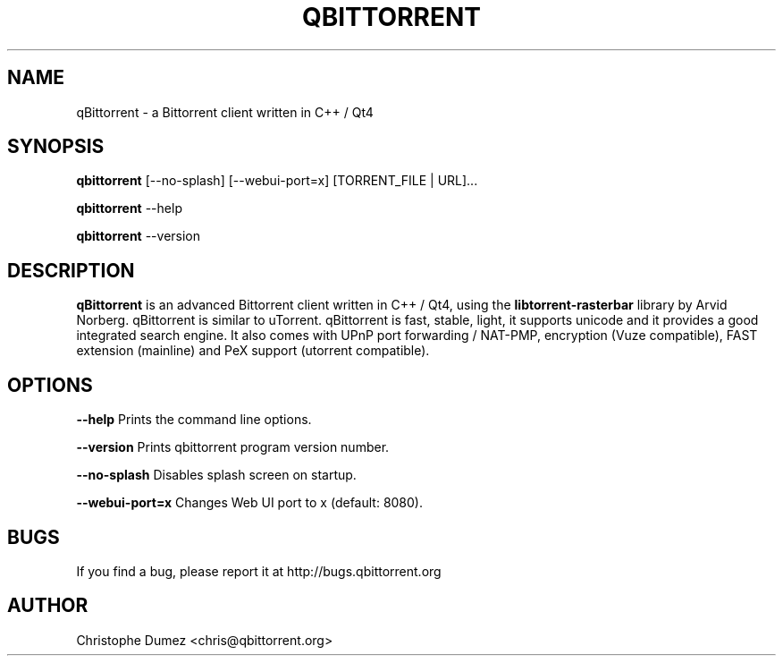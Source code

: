 .\" This manpage has been automatically generated by docbook2man
.\" from a DocBook document.  This tool can be found at:
.\" <http://shell.ipoline.com/~elmert/comp/docbook2X/>.
.TH "QBITTORRENT" "1" "January 4th 2009" "Bittorrent client written in C++ / Qt4" ""

.SH "NAME"
qBittorrent \- a Bittorrent client written in C++ / Qt4

.SH "SYNOPSIS"

\fBqbittorrent\fR [\-\-no-splash] [\-\-webui-port=x] [TORRENT_FILE | URL]...

\fBqbittorrent\fR \-\-help

\fBqbittorrent\fR \-\-version

.PP
.SH "DESCRIPTION"

\fBqBittorrent\fR is an advanced Bittorrent client written in C++ / Qt4,
using the \fBlibtorrent-rasterbar\fR library by Arvid Norberg. qBittorrent is similar to uTorrent. qBittorrent
is fast, stable, light, it supports unicode and it provides a good integrated search engine.
It also comes with UPnP port forwarding / NAT-PMP, encryption (Vuze compatible), 
FAST extension (mainline) and PeX support (utorrent compatible).

.SH "OPTIONS"

\fB--help\fR Prints the command line options.

\fB--version\fR Prints qbittorrent program version number.

\fB--no-splash\fR Disables splash screen on startup.

\fB--webui-port=x\fR Changes Web UI port to x (default: 8080).

.SH "BUGS"

If you find a bug, please report it at http://bugs.qbittorrent.org

.SH "AUTHOR"

Christophe Dumez <chris@qbittorrent.org>
